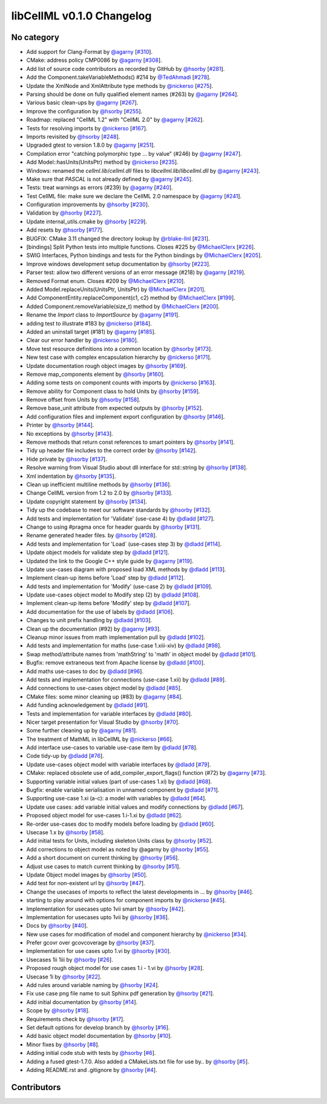 libCellML v0.1.0 Changelog
==========================

No category
-----------

* Add support for Clang-Format by `@agarny <https://github.com/agarny>`_ [`#310 <https://github.com/cellml/libcellml/pull/310>`_].
* CMake: address policy CMP0086 by `@agarny <https://github.com/agarny>`_ [`#308 <https://github.com/cellml/libcellml/pull/308>`_].
* Add list of source code contributors as recorded by GitHub by `@hsorby <https://github.com/hsorby>`_ [`#281 <https://github.com/cellml/libcellml/pull/281>`_].
* Add the Component.takeVariableMethods() #214 by `@TedAhmadi <https://github.com/TedAhmadi>`_ [`#278 <https://github.com/cellml/libcellml/pull/278>`_].
* Update the XmlNode and XmlAttribute type methods by `@nickerso <https://github.com/nickerso>`_ [`#275 <https://github.com/cellml/libcellml/pull/275>`_].
* Parsing should be done on fully qualified element names (#263) by `@agarny <https://github.com/agarny>`_ [`#264 <https://github.com/cellml/libcellml/pull/264>`_].
* Various basic clean-ups by `@agarny <https://github.com/agarny>`_ [`#267 <https://github.com/cellml/libcellml/pull/267>`_].
* Improve the configuration by `@hsorby <https://github.com/hsorby>`_ [`#255 <https://github.com/cellml/libcellml/pull/255>`_].
* Roadmap: replaced "CellML 1.2" with "CellML 2.0" by `@agarny <https://github.com/agarny>`_ [`#262 <https://github.com/cellml/libcellml/pull/262>`_].
* Tests for resolving imports by `@nickerso <https://github.com/nickerso>`_ [`#167 <https://github.com/cellml/libcellml/pull/167>`_].
* Imports revisited by `@hsorby <https://github.com/hsorby>`_ [`#248 <https://github.com/cellml/libcellml/pull/248>`_].
* Upgraded gtest to version 1.8.0 by `@agarny <https://github.com/agarny>`_ [`#251 <https://github.com/cellml/libcellml/pull/251>`_].
* Compilation error "catching polymorphic type ... by value" (#246) by `@agarny <https://github.com/agarny>`_ [`#247 <https://github.com/cellml/libcellml/pull/247>`_].
* Add Model::hasUnits(UnitsPtr) method by `@nickerso <https://github.com/nickerso>`_ [`#235 <https://github.com/cellml/libcellml/pull/235>`_].
* Windows: renamed the `cellml.lib`/`cellml.dll` files to `libcellml.lib`/`libcellml.dll` by `@agarny <https://github.com/agarny>`_ [`#243 <https://github.com/cellml/libcellml/pull/243>`_].
* Make sure that `PASCAL` is not already defined by `@agarny <https://github.com/agarny>`_ [`#245 <https://github.com/cellml/libcellml/pull/245>`_].
* Tests: treat warnings as errors (#239) by `@agarny <https://github.com/agarny>`_ [`#240 <https://github.com/cellml/libcellml/pull/240>`_].
* Test CellML file: make sure we declare the CellML 2.0 namespace by `@agarny <https://github.com/agarny>`_ [`#241 <https://github.com/cellml/libcellml/pull/241>`_].
* Configuration improvements by `@hsorby <https://github.com/hsorby>`_ [`#230 <https://github.com/cellml/libcellml/pull/230>`_].
* Validation by `@hsorby <https://github.com/hsorby>`_ [`#227 <https://github.com/cellml/libcellml/pull/227>`_].
* Update internal_utils.cmake by `@hsorby <https://github.com/hsorby>`_ [`#229 <https://github.com/cellml/libcellml/pull/229>`_].
* Add resets by `@hsorby <https://github.com/hsorby>`_ [`#177 <https://github.com/cellml/libcellml/pull/177>`_].
* BUGFIX: CMake 3.11 changed the directory lookup by `@rblake-llnl <https://github.com/rblake-llnl>`_ [`#231 <https://github.com/cellml/libcellml/pull/231>`_].
* [bindings] Split Python tests into multiple functions. Closes #225 by `@MichaelClerx <https://github.com/MichaelClerx>`_ [`#226 <https://github.com/cellml/libcellml/pull/226>`_].
* SWIG Interfaces, Python bindings and tests for the Python bindings by `@MichaelClerx <https://github.com/MichaelClerx>`_ [`#205 <https://github.com/cellml/libcellml/pull/205>`_].
* Improve windows development setup documentation by `@hsorby <https://github.com/hsorby>`_ [`#223 <https://github.com/cellml/libcellml/pull/223>`_].
* Parser test: allow two different versions of an error message (#218) by `@agarny <https://github.com/agarny>`_ [`#219 <https://github.com/cellml/libcellml/pull/219>`_].
* Removed Format enum. Closes #209 by `@MichaelClerx <https://github.com/MichaelClerx>`_ [`#210 <https://github.com/cellml/libcellml/pull/210>`_].
* Added Model.replaceUnits(UnitsPtr, UnitsPtr) by `@MichaelClerx <https://github.com/MichaelClerx>`_ [`#201 <https://github.com/cellml/libcellml/pull/201>`_].
* Add ComponentEntity.replaceComponent(c1, c2) method by `@MichaelClerx <https://github.com/MichaelClerx>`_ [`#199 <https://github.com/cellml/libcellml/pull/199>`_].
* Added Component.removeVariable(size_t) method by `@MichaelClerx <https://github.com/MichaelClerx>`_ [`#200 <https://github.com/cellml/libcellml/pull/200>`_].
* Rename the `Import` class to `ImportSource` by `@agarny <https://github.com/agarny>`_ [`#191 <https://github.com/cellml/libcellml/pull/191>`_].
* adding test to illustrate #183 by `@nickerso <https://github.com/nickerso>`_ [`#184 <https://github.com/cellml/libcellml/pull/184>`_].
* Added an uninstall target (#181) by `@agarny <https://github.com/agarny>`_ [`#185 <https://github.com/cellml/libcellml/pull/185>`_].
* Clear our error handler by `@nickerso <https://github.com/nickerso>`_ [`#180 <https://github.com/cellml/libcellml/pull/180>`_].
* Move test resource definitions into a common location by `@hsorby <https://github.com/hsorby>`_ [`#173 <https://github.com/cellml/libcellml/pull/173>`_].
* New test case with complex encapsulation hierarchy by `@nickerso <https://github.com/nickerso>`_ [`#171 <https://github.com/cellml/libcellml/pull/171>`_].
* Update documentation rough object images by `@hsorby <https://github.com/hsorby>`_ [`#169 <https://github.com/cellml/libcellml/pull/169>`_].
* Remove map_components element by `@hsorby <https://github.com/hsorby>`_ [`#160 <https://github.com/cellml/libcellml/pull/160>`_].
* Adding some tests on component counts with imports by `@nickerso <https://github.com/nickerso>`_ [`#163 <https://github.com/cellml/libcellml/pull/163>`_].
* Remove ability for Component class to hold Units by `@hsorby <https://github.com/hsorby>`_ [`#159 <https://github.com/cellml/libcellml/pull/159>`_].
* Remove offset from Units by `@hsorby <https://github.com/hsorby>`_ [`#158 <https://github.com/cellml/libcellml/pull/158>`_].
* Remove base_unit attribute from expected outputs by `@hsorby <https://github.com/hsorby>`_ [`#152 <https://github.com/cellml/libcellml/pull/152>`_].
* Add configuration files and implement export configuration by `@hsorby <https://github.com/hsorby>`_ [`#146 <https://github.com/cellml/libcellml/pull/146>`_].
* Printer by `@hsorby <https://github.com/hsorby>`_ [`#144 <https://github.com/cellml/libcellml/pull/144>`_].
* No exceptions by `@hsorby <https://github.com/hsorby>`_ [`#143 <https://github.com/cellml/libcellml/pull/143>`_].
* Remove methods that return const references to smart pointers by `@hsorby <https://github.com/hsorby>`_ [`#141 <https://github.com/cellml/libcellml/pull/141>`_].
* Tidy up header file includes to the correct order by `@hsorby <https://github.com/hsorby>`_ [`#142 <https://github.com/cellml/libcellml/pull/142>`_].
* Hide private by `@hsorby <https://github.com/hsorby>`_ [`#137 <https://github.com/cellml/libcellml/pull/137>`_].
* Resolve warning from Visual Studio about dll interface for std::string by `@hsorby <https://github.com/hsorby>`_ [`#138 <https://github.com/cellml/libcellml/pull/138>`_].
* Xml indentation by `@hsorby <https://github.com/hsorby>`_ [`#135 <https://github.com/cellml/libcellml/pull/135>`_].
* Clean up inefficient multiline methods by `@hsorby <https://github.com/hsorby>`_ [`#136 <https://github.com/cellml/libcellml/pull/136>`_].
* Change CellML version from 1.2 to 2.0 by `@hsorby <https://github.com/hsorby>`_ [`#133 <https://github.com/cellml/libcellml/pull/133>`_].
* Update copyright statement by `@hsorby <https://github.com/hsorby>`_ [`#134 <https://github.com/cellml/libcellml/pull/134>`_].
* Tidy up the codebase to meet our software standards by `@hsorby <https://github.com/hsorby>`_ [`#132 <https://github.com/cellml/libcellml/pull/132>`_].
* Add tests and implementation for 'Validate' (use-case 4) by `@dladd <https://github.com/dladd>`_ [`#127 <https://github.com/cellml/libcellml/pull/127>`_].
* Change to using #pragma once for header guards by `@hsorby <https://github.com/hsorby>`_ [`#131 <https://github.com/cellml/libcellml/pull/131>`_].
* Rename generated header files.   by `@hsorby <https://github.com/hsorby>`_ [`#128 <https://github.com/cellml/libcellml/pull/128>`_].
* Add tests and implementation for 'Load` (use-cases step 3) by `@dladd <https://github.com/dladd>`_ [`#114 <https://github.com/cellml/libcellml/pull/114>`_].
* Update object models for validate step by `@dladd <https://github.com/dladd>`_ [`#121 <https://github.com/cellml/libcellml/pull/121>`_].
* Updated the link to the Google C++ style guide by `@agarny <https://github.com/agarny>`_ [`#119 <https://github.com/cellml/libcellml/pull/119>`_].
* Update use-cases diagram with proposed load XML methods by `@dladd <https://github.com/dladd>`_ [`#113 <https://github.com/cellml/libcellml/pull/113>`_].
* Implement clean-up items before 'Load' step by `@dladd <https://github.com/dladd>`_ [`#112 <https://github.com/cellml/libcellml/pull/112>`_].
* Add tests and implementation for 'Modify' (use-case 2) by `@dladd <https://github.com/dladd>`_ [`#109 <https://github.com/cellml/libcellml/pull/109>`_].
* Update use-cases object model to Modify step (2) by `@dladd <https://github.com/dladd>`_ [`#108 <https://github.com/cellml/libcellml/pull/108>`_].
* Implement clean-up items before 'Modify' step by `@dladd <https://github.com/dladd>`_ [`#107 <https://github.com/cellml/libcellml/pull/107>`_].
* Add documentation for the use of labels by `@dladd <https://github.com/dladd>`_ [`#106 <https://github.com/cellml/libcellml/pull/106>`_].
* Changes to unit prefix handling by `@dladd <https://github.com/dladd>`_ [`#103 <https://github.com/cellml/libcellml/pull/103>`_].
* Clean up the documentation (#92) by `@agarny <https://github.com/agarny>`_ [`#93 <https://github.com/cellml/libcellml/pull/93>`_].
* Cleanup minor issues from math implementation pull by `@dladd <https://github.com/dladd>`_ [`#102 <https://github.com/cellml/libcellml/pull/102>`_].
* Add tests and implementation for maths (use-case 1.xiii-xiv) by `@dladd <https://github.com/dladd>`_ [`#98 <https://github.com/cellml/libcellml/pull/98>`_].
* Swap method/attribute names from 'mathString' to 'math' in object model by `@dladd <https://github.com/dladd>`_ [`#101 <https://github.com/cellml/libcellml/pull/101>`_].
* Bugfix: remove extraneous text from Apache license by `@dladd <https://github.com/dladd>`_ [`#100 <https://github.com/cellml/libcellml/pull/100>`_].
* Add maths use-cases to doc by `@dladd <https://github.com/dladd>`_ [`#96 <https://github.com/cellml/libcellml/pull/96>`_].
* Add tests and implementation for connections (use-case 1.xii) by `@dladd <https://github.com/dladd>`_ [`#89 <https://github.com/cellml/libcellml/pull/89>`_].
* Add connections to use-cases object model by `@dladd <https://github.com/dladd>`_ [`#85 <https://github.com/cellml/libcellml/pull/85>`_].
* CMake files: some minor cleaning up (#83) by `@agarny <https://github.com/agarny>`_ [`#84 <https://github.com/cellml/libcellml/pull/84>`_].
* Add funding acknowledgement by `@dladd <https://github.com/dladd>`_ [`#91 <https://github.com/cellml/libcellml/pull/91>`_].
* Tests and implementation for variable interfaces by `@dladd <https://github.com/dladd>`_ [`#80 <https://github.com/cellml/libcellml/pull/80>`_].
* Nicer target presentation for Visual Studio by `@hsorby <https://github.com/hsorby>`_ [`#70 <https://github.com/cellml/libcellml/pull/70>`_].
* Some further cleaning up by `@agarny <https://github.com/agarny>`_ [`#81 <https://github.com/cellml/libcellml/pull/81>`_].
* The treatment of MathML in libCellML by `@nickerso <https://github.com/nickerso>`_ [`#66 <https://github.com/cellml/libcellml/pull/66>`_].
* Add interface use-cases to variable use-case item by `@dladd <https://github.com/dladd>`_ [`#78 <https://github.com/cellml/libcellml/pull/78>`_].
* Code tidy-up by `@dladd <https://github.com/dladd>`_ [`#76 <https://github.com/cellml/libcellml/pull/76>`_].
* Update use-cases object model with variable interfaces by `@dladd <https://github.com/dladd>`_ [`#79 <https://github.com/cellml/libcellml/pull/79>`_].
* CMake: replaced obsolete use of add_compiler_export_flags() function (#72) by `@agarny <https://github.com/agarny>`_ [`#73 <https://github.com/cellml/libcellml/pull/73>`_].
* Supporting variable initial values (part of use-cases 1.xi) by `@dladd <https://github.com/dladd>`_ [`#68 <https://github.com/cellml/libcellml/pull/68>`_].
* Bugfix: enable variable serialisation in unnamed component by `@dladd <https://github.com/dladd>`_ [`#71 <https://github.com/cellml/libcellml/pull/71>`_].
* Supporting use-case 1.xi (a-c): a model with variables by `@dladd <https://github.com/dladd>`_ [`#64 <https://github.com/cellml/libcellml/pull/64>`_].
* Update use cases: add variable initial values and modify connections by `@dladd <https://github.com/dladd>`_ [`#67 <https://github.com/cellml/libcellml/pull/67>`_].
* Proposed object model for use-cases 1.i-1.xi by `@dladd <https://github.com/dladd>`_ [`#62 <https://github.com/cellml/libcellml/pull/62>`_].
* Re-order use-cases doc to modify models before loading by `@dladd <https://github.com/dladd>`_ [`#60 <https://github.com/cellml/libcellml/pull/60>`_].
* Usecase 1.x by `@hsorby <https://github.com/hsorby>`_ [`#58 <https://github.com/cellml/libcellml/pull/58>`_].
* Add initial tests for Units, including skeleton Units class by `@hsorby <https://github.com/hsorby>`_ [`#52 <https://github.com/cellml/libcellml/pull/52>`_].
* Add corrections to object model as noted by @agarny by `@hsorby <https://github.com/hsorby>`_ [`#55 <https://github.com/cellml/libcellml/pull/55>`_].
* Add a short document on current thinking by `@hsorby <https://github.com/hsorby>`_ [`#56 <https://github.com/cellml/libcellml/pull/56>`_].
* Adjust use cases to match current thinking by `@hsorby <https://github.com/hsorby>`_ [`#51 <https://github.com/cellml/libcellml/pull/51>`_].
* Update Object model images by `@hsorby <https://github.com/hsorby>`_ [`#50 <https://github.com/cellml/libcellml/pull/50>`_].
* Add test for non-existent url by `@hsorby <https://github.com/hsorby>`_ [`#47 <https://github.com/cellml/libcellml/pull/47>`_].
* Change the usecases of imports to reflect the latest developments in … by `@hsorby <https://github.com/hsorby>`_ [`#46 <https://github.com/cellml/libcellml/pull/46>`_].
* starting to play around with options for component imports by `@nickerso <https://github.com/nickerso>`_ [`#45 <https://github.com/cellml/libcellml/pull/45>`_].
* Implementation for usecases upto 1vii smart by `@hsorby <https://github.com/hsorby>`_ [`#42 <https://github.com/cellml/libcellml/pull/42>`_].
* Implementation for usecases upto 1vii by `@hsorby <https://github.com/hsorby>`_ [`#36 <https://github.com/cellml/libcellml/pull/36>`_].
* Docs by `@hsorby <https://github.com/hsorby>`_ [`#40 <https://github.com/cellml/libcellml/pull/40>`_].
* New use cases for modification of model and component hierarchy by `@nickerso <https://github.com/nickerso>`_ [`#34 <https://github.com/cellml/libcellml/pull/34>`_].
* Prefer gcovr over gcovcoverage by `@hsorby <https://github.com/hsorby>`_ [`#37 <https://github.com/cellml/libcellml/pull/37>`_].
* Implementation for use cases upto 1.vi by `@hsorby <https://github.com/hsorby>`_ [`#30 <https://github.com/cellml/libcellml/pull/30>`_].
* Usecases 1ii 1iii by `@hsorby <https://github.com/hsorby>`_ [`#26 <https://github.com/cellml/libcellml/pull/26>`_].
* Proposed rough object model for use cases 1.i - 1.vi by `@hsorby <https://github.com/hsorby>`_ [`#28 <https://github.com/cellml/libcellml/pull/28>`_].
* Usecase 1i by `@hsorby <https://github.com/hsorby>`_ [`#22 <https://github.com/cellml/libcellml/pull/22>`_].
* Add rules around variable naming by `@hsorby <https://github.com/hsorby>`_ [`#24 <https://github.com/cellml/libcellml/pull/24>`_].
* Fix use case png file name to suit Sphinx pdf generation by `@hsorby <https://github.com/hsorby>`_ [`#21 <https://github.com/cellml/libcellml/pull/21>`_].
* Add initial documentation by `@hsorby <https://github.com/hsorby>`_ [`#14 <https://github.com/cellml/libcellml/pull/14>`_].
* Scope by `@hsorby <https://github.com/hsorby>`_ [`#18 <https://github.com/cellml/libcellml/pull/18>`_].
* Requirements check by `@hsorby <https://github.com/hsorby>`_ [`#17 <https://github.com/cellml/libcellml/pull/17>`_].
* Set default options for develop branch by `@hsorby <https://github.com/hsorby>`_ [`#16 <https://github.com/cellml/libcellml/pull/16>`_].
* Add basic object model documentation by `@hsorby <https://github.com/hsorby>`_ [`#10 <https://github.com/cellml/libcellml/pull/10>`_].
* Minor fixes by `@hsorby <https://github.com/hsorby>`_ [`#8 <https://github.com/cellml/libcellml/pull/8>`_].
* Adding initial code stub with tests by `@hsorby <https://github.com/hsorby>`_ [`#6 <https://github.com/cellml/libcellml/pull/6>`_].
* Adding a fused gtest-1.7.0.  Also added a CMakeLists.txt file for use by.. by `@hsorby <https://github.com/hsorby>`_ [`#5 <https://github.com/cellml/libcellml/pull/5>`_].
* Adding README.rst and .gitignore by `@hsorby <https://github.com/hsorby>`_ [`#4 <https://github.com/cellml/libcellml/pull/4>`_].

Contributors
------------

.. image:: https://avatars.githubusercontent.com/u/811244?v=4
   :target: https://github.com/nickerso
   :height: 32
   :width: 32
.. image:: https://avatars.githubusercontent.com/u/811296?v=4
   :target: https://github.com/dladd
   :height: 32
   :width: 32
.. image:: https://avatars.githubusercontent.com/u/602265?v=4
   :target: https://github.com/agarny
   :height: 32
   :width: 32
.. image:: https://avatars.githubusercontent.com/u/778048?v=4
   :target: https://github.com/hsorby
   :height: 32
   :width: 32
.. image:: https://avatars.githubusercontent.com/u/24722037?v=4
   :target: https://github.com/rblake-llnl
   :height: 32
   :width: 32
.. image:: https://avatars.githubusercontent.com/u/3896149?v=4
   :target: https://github.com/TedAhmadi
   :height: 32
   :width: 32
.. image:: https://avatars.githubusercontent.com/u/517644?v=4
   :target: https://github.com/MichaelClerx
   :height: 32
   :width: 32
